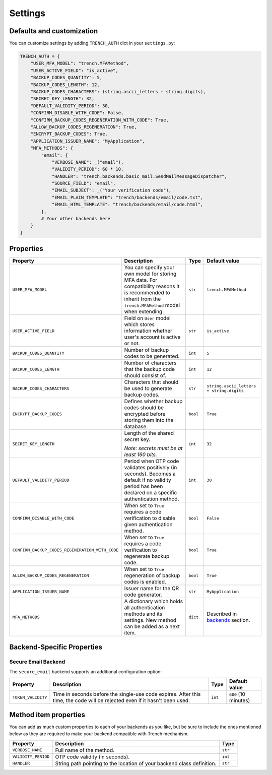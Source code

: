 Settings
========

Defaults and customization
**************************

| You can customize settings by adding ``TRENCH_AUTH`` dict in your ``settings.py``:

.. code-block:: python

    TRENCH_AUTH = {
        "USER_MFA_MODEL": "trench.MFAMethod",
        "USER_ACTIVE_FIELD": "is_active",
        "BACKUP_CODES_QUANTITY": 5,
        "BACKUP_CODES_LENGTH": 12,
        "BACKUP_CODES_CHARACTERS": (string.ascii_letters + string.digits),
        "SECRET_KEY_LENGTH": 32,
        "DEFAULT_VALIDITY_PERIOD": 30,
        "CONFIRM_DISABLE_WITH_CODE": False,
        "CONFIRM_BACKUP_CODES_REGENERATION_WITH_CODE": True,
        "ALLOW_BACKUP_CODES_REGENERATION": True,
        "ENCRYPT_BACKUP_CODES": True,
        "APPLICATION_ISSUER_NAME": "MyApplication",
        "MFA_METHODS": {
            "email": {
                "VERBOSE_NAME": _("email"),
                "VALIDITY_PERIOD": 60 * 10,
                "HANDLER": "trench.backends.basic_mail.SendMailMessageDispatcher",
                "SOURCE_FIELD": "email",
                "EMAIL_SUBJECT": _("Your verification code"),
                "EMAIL_PLAIN_TEMPLATE": "trench/backends/email/code.txt",
                "EMAIL_HTML_TEMPLATE": "trench/backends/email/code.html",
            },
            # Your other backends here
        }
    }

Properties
**********

.. list-table::
    :header-rows: 1

    * - Property
      - Description
      - Type
      - Default value
    * - ``USER_MFA_MODEL``
      - You can specify your own model for storing MFA data. For compatibility reasons it is recommended to inherit from the ``trench.MFAMethod`` model when extending.
      - ``str``
      - ``trench.MFAMethod``
    * - ``USER_ACTIVE_FIELD``
      - Field on ``User`` model which stores information whether user's account is active or not.
      - ``str``
      - ``is_active``
    * - ``BACKUP_CODES_QUANTITY``
      - Number of backup codes to be generated.
      - ``int``
      - ``5``
    * - ``BACKUP_CODES_LENGTH``
      - Number of characters that the backup code should consist of.
      - ``int``
      - ``12``
    * - ``BACKUP_CODES_CHARACTERS``
      - Characters that should be used to generate backup codes.
      - ``str``
      - ``string.ascii_letters + string.digits``
    * - ``ENCRYPT_BACKUP_CODES``
      - Defines whether backup codes should be encrypted before storing them into the database.
      - ``bool``
      - ``True``
    * - ``SECRET_KEY_LENGTH``
      - Length of the shared secret key.

        *Note: secrets must be at least 160 bits.*
      - ``int``
      - ``32``
    * - ``DEFAULT_VALIDITY_PERIOD``
      - Period when OTP code validates positively (in seconds). Becomes a default if no validity period has been declared on a specific authentication method.
      - ``int``
      - ``30``
    * - ``CONFIRM_DISABLE_WITH_CODE``
      - When set to ``True`` requires a code verification to disable given authentication method.
      - ``bool``
      - ``False``
    * - ``CONFIRM_BACKUP_CODES_REGENERATION_WITH_CODE``
      - When set to ``True`` requires a code verification to regenerate backup code.
      - ``bool``
      - ``True``
    * - ``ALLOW_BACKUP_CODES_REGENERATION``
      - When set to ``True`` regeneration of backup codes is enabled.
      - ``bool``
      - ``True``
    * - ``APPLICATION_ISSUER_NAME``
      - Issuer name for the QR code generator.
      - ``str``
      - ``MyApplication``
    * - ``MFA_METHODS``
      - A dictionary which holds all authentication methods and its settings. New method can be added as a next item.
      - ``dict``
      - Described in `backends`_ section.

Backend-Specific Properties
****************************

Secure Email Backend
--------------------

The ``secure_email`` backend supports an additional configuration option:

.. list-table::
    :header-rows: 1

    * - Property
      - Description
      - Type
      - Default value
    * - ``TOKEN_VALIDITY``
      - Time in seconds before the single-use code expires. After this time, the code will be rejected even if it hasn't been used.
      - ``int``
      - ``600`` (10 minutes)

Method item properties
**********************

| You can add as much custom properties to each of your backends as you like, but be sure to include the ones mentioned below as they are required to make your backend compatible with Trench mechanism.

.. list-table::
    :header-rows: 1

    * - Property
      - Description
      - Type
    * - ``VERBOSE_NAME``
      - Full name of the method.
      - ``str``
    * - ``VALIDITY_PERIOD``
      - OTP code validity (in seconds).
      - ``int``
    * - ``HANDLER``
      - String path pointing to the location of your backend class definition.
      - ``str``

.. _backends: https://django-trench.readthedocs.io/en/latest/backends.html
